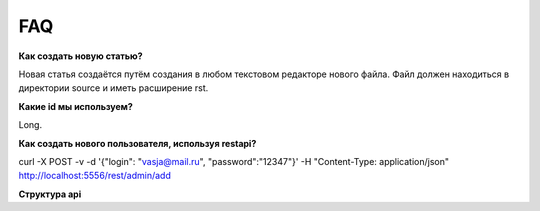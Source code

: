 FAQ
==========
**Как создать новую статью?**

Новая статья создаётся путём создания в любом текстовом редакторе нового файла. Файл должен находиться в директории source и иметь расширение rst.

**Какие id мы используем?**

Long.

**Как создать нового пользователя, используя restapi?**

curl -X POST -v -d '{"login": "vasja@mail.ru", "password":"12347"}' -H "Content-Type: application/json" http://localhost:5556/rest/admin/add

**Структура api**
